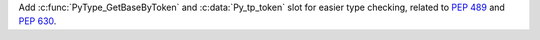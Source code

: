 Add :c:func:`PyType_GetBaseByToken` and :c:data:`Py_tp_token` slot for easier
type checking, related to :pep:`489` and :pep:`630`.
